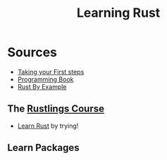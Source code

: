 #+TITLE: Learning Rust

* Sources
- [[https://learn.microsoft.com/en-us/training/paths/rust-first-steps/][Taking your First steps]]
- [[https://doc.rust-lang.org/stable/book/][Programming Book]]
- [[https://doc.rust-lang.org/rust-by-example/index.html][Rust By Example]]
** The [[file:rustlings/README.md][Rustlings Course]]
- [[https://github.com/rust-lang/rustlings][Learn Rust]] by trying!

** Learn Packages